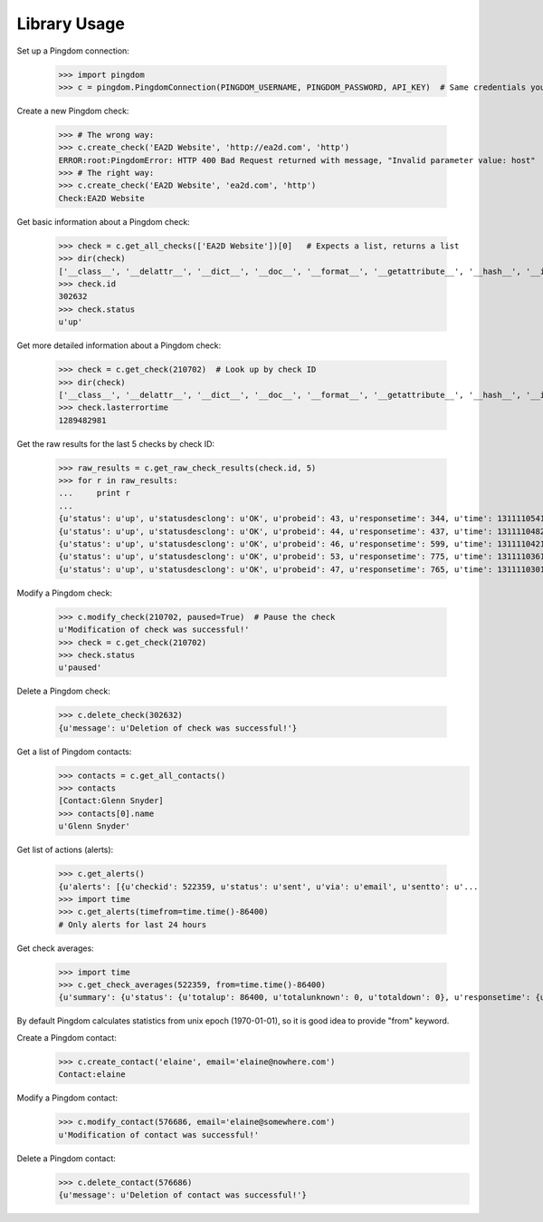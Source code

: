 -------------
Library Usage
-------------
Set up a Pingdom connection:

    >>> import pingdom
    >>> c = pingdom.PingdomConnection(PINGDOM_USERNAME, PINGDOM_PASSWORD, API_KEY)  # Same credentials you use for the Pingdom website

Create a new Pingdom check:


    >>> # The wrong way:
    >>> c.create_check('EA2D Website', 'http://ea2d.com', 'http')
    ERROR:root:PingdomError: HTTP 400 Bad Request returned with message, "Invalid parameter value: host"
    >>> # The right way:
    >>> c.create_check('EA2D Website', 'ea2d.com', 'http')
    Check:EA2D Website


Get basic information about a Pingdom check:

    >>> check = c.get_all_checks(['EA2D Website'])[0]   # Expects a list, returns a list
    >>> dir(check)
    ['__class__', '__delattr__', '__dict__', '__doc__', '__format__', '__getattribute__', '__hash__', '__init__', '__module__', '__new__', '__reduce__', '__reduce_ex__', '__repr__', '__setattr__', '__sizeof__', '__str__', '__subclasshook__', '__weakref__', 'id', 'lasterrortime', 'lastresponsetime', 'lasttesttime', 'name', 'status', 'type']
    >>> check.id
    302632
    >>> check.status
    u'up'

Get more detailed information about a Pingdom check:

    >>> check = c.get_check(210702)  # Look up by check ID
    >>> dir(check)
    ['__class__', '__delattr__', '__dict__', '__doc__', '__format__', '__getattribute__', '__hash__', '__init__', '__module__', '__new__', '__reduce__', '__reduce_ex__', '__repr__', '__setattr__', '__sizeof__', '__str__', '__subclasshook__', '__weakref__', 'contactids', 'created', 'hostname', 'id', 'lasterrortime', 'lasttesttime', 'name', 'notifyagainevery', 'notifywhenbackup', 'resolution', 'sendnotificationwhendown', 'sendtoemail', 'sendtoiphone', 'sendtosms', 'sendtotwitter', 'status', 'type']
    >>> check.lasterrortime
    1289482981

Get the raw results for the last 5 checks by check ID:

    >>> raw_results = c.get_raw_check_results(check.id, 5)
    >>> for r in raw_results:
    ...     print r
    ...
    {u'status': u'up', u'statusdesclong': u'OK', u'probeid': 43, u'responsetime': 344, u'time': 1311110541, u'statusdesc': u'OK'}
    {u'status': u'up', u'statusdesclong': u'OK', u'probeid': 44, u'responsetime': 437, u'time': 1311110482, u'statusdesc': u'OK'}
    {u'status': u'up', u'statusdesclong': u'OK', u'probeid': 46, u'responsetime': 599, u'time': 1311110421, u'statusdesc': u'OK'}
    {u'status': u'up', u'statusdesclong': u'OK', u'probeid': 53, u'responsetime': 775, u'time': 1311110361, u'statusdesc': u'OK'}
    {u'status': u'up', u'statusdesclong': u'OK', u'probeid': 47, u'responsetime': 765, u'time': 1311110301, u'statusdesc': u'OK'}


Modify a Pingdom check:

    >>> c.modify_check(210702, paused=True)  # Pause the check
    u'Modification of check was successful!'
    >>> check = c.get_check(210702)
    >>> check.status
    u'paused'

Delete a Pingdom check:

    >>> c.delete_check(302632)
    {u'message': u'Deletion of check was successful!'}

Get a list of Pingdom contacts:
    >>> contacts = c.get_all_contacts()
    >>> contacts
    [Contact:Glenn Snyder]
    >>> contacts[0].name
    u'Glenn Snyder'
Get list of actions (alerts):

    >>> c.get_alerts()
    {u'alerts': [{u'checkid': 522359, u'status': u'sent', u'via': u'email', u'sentto': u'...
    >>> import time
    >>> c.get_alerts(timefrom=time.time()-86400)
    # Only alerts for last 24 hours

Get check averages:

    >>> import time
    >>> c.get_check_averages(522359, from=time.time()-86400)
    {u'summary': {u'status': {u'totalup': 86400, u'totalunknown': 0, u'totaldown': 0}, u'responsetime': {u'to': 1332413845, u'from': 1332327445, u'avgresponse': [{u'countryiso': u'US', u'avgresponse': 864}, {u'countryiso': u'DE', u'avgresponse': 254}, {u'countryiso': u'AT', u'avgresponse': 391}, {u'countryiso': u'FR', u'avgresponse': 184}, {u'countryiso': u'GB', u'avgresponse': 194}]}}}

By default Pingdom calculates statistics from unix epoch (1970-01-01), so it is good idea to provide "from" keyword.


Create a Pingdom contact:
    >>> c.create_contact('elaine', email='elaine@nowhere.com')
    Contact:elaine

Modify a Pingdom contact:
    >>> c.modify_contact(576686, email='elaine@somewhere.com')
    u'Modification of contact was successful!'

Delete a Pingdom contact:
    >>> c.delete_contact(576686)
    {u'message': u'Deletion of contact was successful!'}
